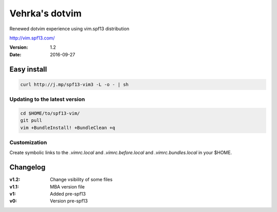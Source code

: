 ================
Vehrka's dotvim
================

Renewed dotvim experience using vim.spf13 distribution

http://vim.spf13.com/

:Version: 1.2
:Date: 2016-09-27

Easy install
============

.. code:: bash

    curl http://j.mp/spf13-vim3 -L -o - | sh


Updating to the latest version
------------------------------

.. code:: bash

    cd $HOME/to/spf13-vim/
    git pull
    vim +BundleInstall! +BundleClean +q


Customization
-------------

Create symbolic links to the *.vimrc.local* and *.vimrc.before.local* and *.vimrc.bundles.local* in your $HOME.

Changelog
=========

:v1.2: Change vsibility of some files
:v1.1: MBA version file
:v1: Added pre-spf13
:v0: Version pre-spf13
